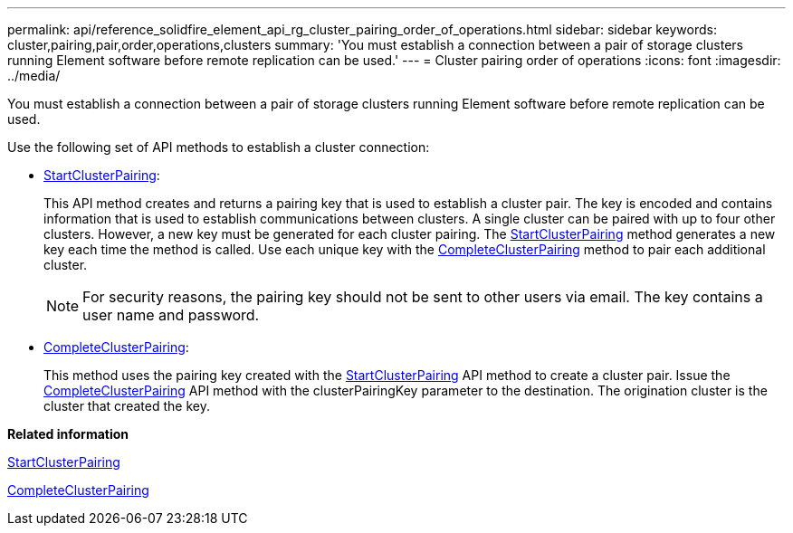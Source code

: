 ---
permalink: api/reference_solidfire_element_api_rg_cluster_pairing_order_of_operations.html
sidebar: sidebar
keywords: cluster,pairing,pair,order,operations,clusters
summary: 'You must establish a connection between a pair of storage clusters running Element software before remote replication can be used.'
---
= Cluster pairing order of operations
:icons: font
:imagesdir: ../media/

[.lead]
You must establish a connection between a pair of storage clusters running Element software before remote replication can be used.

Use the following set of API methods to establish a cluster connection:

* xref:reference_solidfire_element_api_rg_startclusterpairing.adoc[StartClusterPairing]:
+
This API method creates and returns a pairing key that is used to establish a cluster pair. The key is encoded and contains information that is used to establish communications between clusters. A single cluster can be paired with up to four other clusters. However, a new key must be generated for each cluster pairing. The xref:reference_solidfire_element_api_rg_startclusterpairing.adoc[StartClusterPairing] method generates a new key each time the method is called. Use each unique key with the xref:reference_solidfire_element_api_rg_completeclusterpairing.adoc[CompleteClusterPairing] method to pair each additional cluster.
+
NOTE: For security reasons, the pairing key should not be sent to other users via email. The key contains a user name and password.

* xref:reference_solidfire_element_api_rg_completeclusterpairing.adoc[CompleteClusterPairing]:
+
This method uses the pairing key created with the xref:reference_solidfire_element_api_rg_startclusterpairing.adoc[StartClusterPairing] API method to create a cluster pair. Issue the xref:reference_solidfire_element_api_rg_completeclusterpairing.adoc[CompleteClusterPairing] API method with the clusterPairingKey parameter to the destination. The origination cluster is the cluster that created the key.

*Related information*

xref:reference_solidfire_element_api_rg_startclusterpairing.adoc[StartClusterPairing]

xref:reference_solidfire_element_api_rg_completeclusterpairing.adoc[CompleteClusterPairing]
